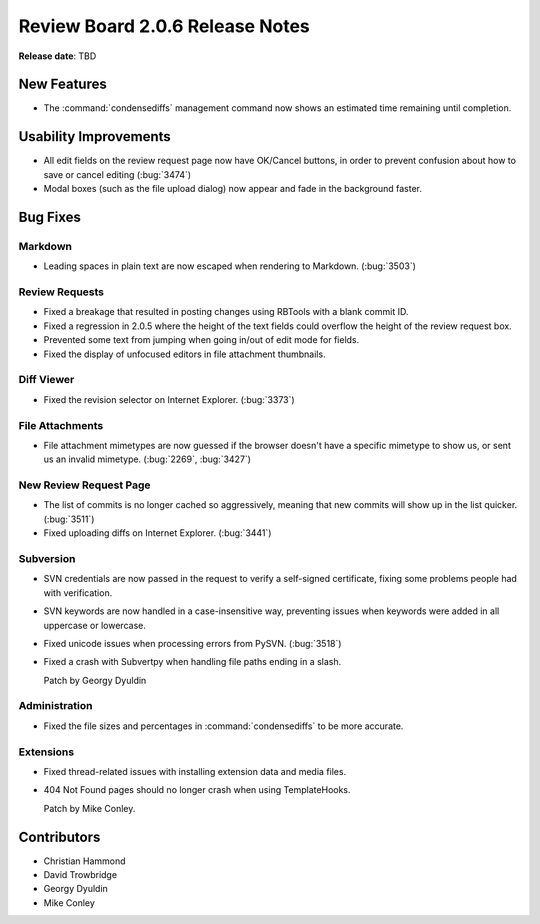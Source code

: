 ================================
Review Board 2.0.6 Release Notes
================================

**Release date**: TBD


New Features
============

* The :command:`condensediffs` management command now shows an estimated
  time remaining until completion.


Usability Improvements
======================

* All edit fields on the review request page now have OK/Cancel buttons, in
  order to prevent confusion about how to save or cancel editing (:bug:`3474`)

* Modal boxes (such as the file upload dialog) now appear and fade in the
  background faster.


Bug Fixes
=========

Markdown
--------

* Leading spaces in plain text are now escaped when rendering to Markdown.
  (:bug:`3503`)


Review Requests
---------------

* Fixed a breakage that resulted in posting changes using RBTools with a
  blank commit ID.

* Fixed a regression in 2.0.5 where the height of the text fields could
  overflow the height of the review request box.

* Prevented some text from jumping when going in/out of edit mode for
  fields.

* Fixed the display of unfocused editors in file attachment thumbnails.


Diff Viewer
-----------

* Fixed the revision selector on Internet Explorer. (:bug:`3373`)


File Attachments
----------------

* File attachment mimetypes are now guessed if the browser doesn't have a
  specific mimetype to show us, or sent us an invalid mimetype.
  (:bug:`2269`, :bug:`3427`)


New Review Request Page
-----------------------

* The list of commits is no longer cached so aggressively, meaning that
  new commits will show up in the list quicker. (:bug:`3511`)

* Fixed uploading diffs on Internet Explorer. (:bug:`3441`)


Subversion
----------

* SVN credentials are now passed in the request to verify a self-signed
  certificate, fixing some problems people had with verification.

* SVN keywords are now handled in a case-insensitive way, preventing issues
  when keywords were added in all uppercase or lowercase.

* Fixed unicode issues when processing errors from PySVN. (:bug:`3518`)

* Fixed a crash with Subvertpy when handling file paths ending in a slash.

  Patch by Georgy Dyuldin


Administration
--------------

* Fixed the file sizes and percentages in :command:`condensediffs` to be
  more accurate.


Extensions
----------

* Fixed thread-related issues with installing extension data and media
  files.

* 404 Not Found pages should no longer crash when using TemplateHooks.

  Patch by Mike Conley.


Contributors
============

* Christian Hammond
* David Trowbridge
* Georgy Dyuldin
* Mike Conley
